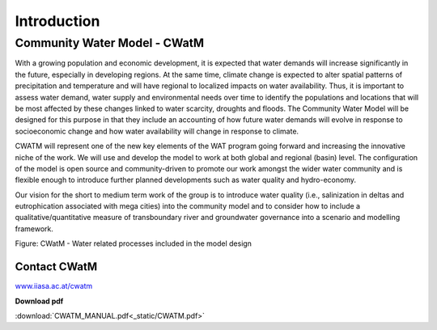 
############
Introduction
############

.. raw:: html 

   <video autoplay loop controls src="_static/CWatM_intro.mp4" width="800"> </video>


Community Water Model - CWatM
=============================

With a growing population and economic development, it is expected that water demands will increase significantly in the future, especially in developing regions. At the same time, climate change is expected to alter spatial patterns of precipitation and temperature and will have regional to localized impacts on water availability. Thus, it is important to assess water demand, water supply and environmental needs over time to identify the populations and locations that will be most affected by these changes linked to water scarcity, droughts and floods. The Community Water Model will be designed for this purpose in that they include an accounting of how future water demands will evolve in response to socioeconomic change and how water availability will change in response to climate. 

CWATM will represent one of the new key elements of the WAT program going forward and increasing the innovative niche of the work. We will use and develop the model to work at both global and regional (basin) level. The configuration of the model is open source and community-driven to promote our work amongst the wider water community and is flexible enough to introduce further planned developments such as water quality and hydro-economy. 

Our vision for the short to medium term work of the group is to introduce water quality (i.e., salinization in deltas and eutrophication associated with mega cities) into the community model and to consider how to include a qualitative/quantitative measure of transboundary river and groundwater governance into a scenario and modelling framework.

.. image:: _static/Hydrological-model2.jpg
    :width: 800px

Figure: CWatM - Water related processes included in the model design


Contact CWatM
-------------

| `www.iiasa.ac.at/cwatm <http://www.iiasa.ac.at/cwatm>`_ 

**Download pdf**

:download:`CWATM_MANUAL.pdf<_static/CWATM.pdf>`

